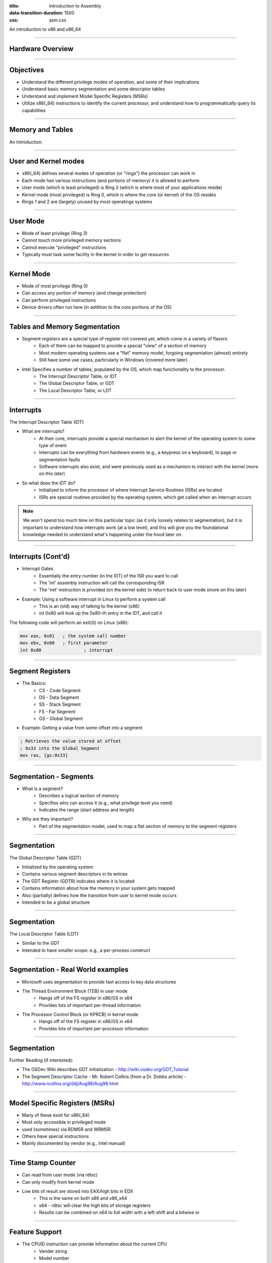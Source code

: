 :title: Introduction to Assembly
:data-transition-duration: 1500
:css: asm.css

An introduction to x86 and x86_64

----

Hardware Overview
=================

----

Objectives
==========

* Understand the different privilege modes of operation, and some of their implications
* Understand basic memory segmentation and some descriptor tables
* Understand and implement Model Specific Registers  (MSRs)
* Utilize x86(_64) instructions to identify the current processor, and understand how to programmatically query its capabilities

----

Memory and Tables
=================

An Introduction.


----

User and Kernel modes
=====================

* x86(_64) defines several modes of operation (or "rings") the processor can work in
* Each mode has various instructions (and portions of memory) it is allowed to perform
* User mode (which is least privileged) is Ring 3 (which is where most of your applications reside)
* Kernel mode (most privileged) is Ring 0, which is where the core (or kernel) of the OS resides
* Rings 1 and 2 are (largely) unused by most operatings systems

----

User Mode
=========

* Mode of least privilege (Ring 3)
* Cannot touch more privileged memory sections
* Cannot execute "privileged" instructions
* Typically must task some facility in the kernel in order to get resources

----

Kernel Mode
===========

* Mode of most privilege (Ring 0)
* Can access any portion of memory (and change protection)
* Can perform privileged instructions
* Device drivers often run here (in addition to the core portions of the OS)

----

Tables and Memory Segmentation
==============================

* Segment registers are a special type of register not covered yet, which come in a variety of flavors
	+ Each of them can be mapped to provide a special "view" of a section of memory
	+ Most modern operating systems use a "flat" memory model, forgoing segmentation (almost) entirely
	+ Still have some use cases, particularly in Windows (covered more later)
* Intel Specifies a number of tables, populated by the OS, which map functionality to the processor.
	+ The Interrupt Descriptor Table, or IDT
	+ The Global Descriptor Table, or GDT
	+ The Local Descriptor Table, or LDT

----

Interrupts
==========

The Interrupt Descriptor Table (IDT)

* What are interrupts?
	+ At their core, interrupts provide a special mechanism to alert the kernel of the operating system to some type of event
	+ Interrupts can be everything from hardware events (e.g., a keypress on a keyboard), to page or segmentation faults
	+ Software interrupts also exist, and were previously used as a mechanism to interact with the kernel (more on this later)
* So what does the IDT do?
	+ Initialized to inform the processor of where Interrupt Service Routines (ISRs) are located
	+ ISRs are special routines provided by the operating system, which get called when an interrupt occurs

.. note::

	We won't spend too much time on this particular topic (as it only loosely relates to segmentation), but it is important to understand how interrupts work (at a low level), and this will give you the foundational knowledge needed to understand what's happening under the hood later on.

----

Interrupts (Cont'd)
===================

* Interrupt Gates
	+ Essentially the entry number (in the IDT) of the ISR you want to call
	+ The 'int' assembly instruction will call the corresponding ISR
	+ The 'iret' instruction is provided (on the kernel side) to return back to user mode (more on this later)

* Example: Using a software interrupt in Linux to perform a system call
	+ This is an (old) way of talking to the kernel (x86)
	+ int 0x80 will look up the 0x80-th entry in the IDT, and call it

The following code will perform an exit(0) on Linux (x86):

.. code:: nasm
	
	mov eax, 0x01	; the system call number
	mov ebx, 0x00	; first parameter
	int 0x80 		; interrupt

---- 

Segment Registers
=================

* The Basics:
	+ CS - Code Segment
	+ DS - Data Segment
	+ SS - Stack Segment
	+ FS - Far Segment
	+ GS - Global Segment

* Example: Getting a value from some offset into a segment

.. code:: nasm

	; Retrieves the value stored at offset
	; 0x33 into the Global Segment
	mov rax, [gs:0x33]

----

Segmentation - Segments
=======================

* What is a segment?
	+ Describes a logical section of memory
	+ Specifies who can access it (e.g., what privilege level you need)
	+ Indicates the range (start address and length)
* Why are they important?
	+ Part of the segmentation model, used to map a flat section of memory to the segment registers

----

Segmentation
============

The Global Descriptor Table (GDT)

* Initialized by the operating system
* Contains various segment descriptors in its entries
* The GDT Register (GDTR) indicates where it is located
* Contains information about how the memory in your system gets mapped
* Also (partially) defines how the transition from user to kernel mode occurs
* Intended to be a global structure

----

Segmentation
============

The Local Descriptor Table (LDT)

* Similar to the GDT
* Intended to have smaller scope: e.g., a per-process construct

----

Segmentation - Real World examples
==================================

* Microsoft uses segmentation to provide fast access to key data structures
* The Thread Environment Block (TEB) in user mode
	+ Hangs off of the FS register in x86/GS in x64
	+ Provides lots of important per-thread information
* The Processor Control Block (or KPRCB) in kernel mode
	+ Hangs off of the FS register in x86/GS in x64
	+ Provides lots of important per-processor information


----

Segmentation
============

Further Reading (if interested): 

* The OSDev Wiki describes GDT initialization - http://wiki.osdev.org/GDT_Tutorial
* The Segment Descriptor Cache - Mr. Robert Collins (from a Dr. Dobbs article) - http://www.rcollins.org/ddj/Aug98/Aug98.html

----

Model Specific Registers (MSRs)
===============================

* Many of these exist for x86(_64)
* Most only accessible in privileged mode
* used (sometimes) via RDMSR and WRMSR
* Others have special instructions
* Mainly documented by vendor (e.g., Intel manual)

----

Time Stamp Counter
==================

* Can read from user mode (via rdtsc)
* Can only modify from kernel mode
* Low bits of result are stored into EAX/high bits in EDX
	+ This is the same on both x86 and x86_x64
	+ x64 - rdtsc will clear the high bits of storage registers
	+ Results can be combined on x64 to full width with a left-shift and a bitwise or

----

Feature Support
===============

* The CPUID instruction can provide information about the current CPU
	+ Vender string
	+ Model number
	+ Size of internal cache
	+ Various features supported

* The instruction behaves similarly on BOTH x86 and x86_64

* The value in EAX at the time of the CPUID call determines what information comes back
	+ 0 -> Vender ID String - stored in EBX/EDX/ECX
	+ 1 -> Returns a bitfield containing supported features
	+ ...

----

Lab 10
======

MSRs and CPUID

----

Floating Point and SIMD
=======================

----

Objectives
==========

* Understand at a basic level how floating point numbers are represented
* Perform basic floating point operations
* Understand and utilize the Single Instruction Multiple Data hardware to perform basic operations

----

x87 - The Floating Point Architecture
=====================================

.. image:: ./images/fpu_outline.jpg

----

==============
Data Registers
==============

* Can contain any 32 or 64 bit data
* Can't transfer directly from standard registers (e.g., EAX/RAX)

.. image:: ./images/fpu_data_regs.jpg

----

GDB
===

Display floating point registers:

.. code:: bash

	(gdb) tui reg float 

----

Floating Point Exceptions
=========================

* Floating point exceptions are separate from typical interrupts
* They are the only interrupts you can disable from an unprivileged operating context
* The previous instruction pointer (and other contextual information) are stored via special registers

----

Floating Point - Additional Information
=======================================

* Floating point hardware also includes its own FLAGS register
* As mentioned in the previous slide, contextual information is stored in special registers under certain circumstances

.. image:: ./images/fpu_outline.jpg

----

Floating Point Encoding
=======================

* Data encoding is a great deal more complicated for floating point than other types
* Floating point numbers are represented via scientific notation (sort of)
* We can store floats in one of three ways:
	+ Single Precision -> which is 32 bits
	+ Double Precision -> which is 64 bits
	+ Quad Precision -> which is 128 bits


----

Floating Point Encoding (cont'd)
================================

Four parts to the equation:

	+ Significand (also called the mantissa) - This is the decimal representation of our number. A non-zero value will always be in the left-most position
	+ Radix - The base to multiply by (e.g., 10)
	+ Exponent - The power to raise the radix to


----

Floating Point Data Encoding
============================

* x87 Registers Show the split between different parts (under the hood)

So if we have a number like 1378.5, and our hardware looks like this:

.. image:: ./images/fpu_data_regs.jpg

We have:

.. image:: ./images/fpu_equation.png

----

Binary Representation
=====================

1. We take the base 2 representation of the number
2. We transform the number, such that it can be represented via scientific notation
3. The exponent is encoded using a "biased" value, which expedites compare operations
4. Since we know that the left-most position of the significand will always be 1, it is dropped for single precision numbers (though it is preserved in doubles).

----

Exponent Values
===============

Bias value added to exponent

.. image:: ./images/fpu_biased_table.jpg

e.g., an exponent of 3 (111 in binary) would get added with 127 (in the case of a single precision float), or 1111111, to get 10000110.

----

Special Exponent Values
=======================

* Some values are preserved for special cases in exponent representation
	+ 00000000 (all 0s) - This value is used to encode +/- infinity
	+ 11111111 (all 1s) - This value is used to indicate NaN (Not a Number)

* NaN simply indicates that the floating point encoded value is not valid.

----

Working with Floating Point 
===========================

* The floating point registers are treated like a stack
* Values get pushed on (via "load" instructions) and popped off/copied (via "store" instructions)

----

FPU Instruction Set
===================

Basic Operations

* Loads (push)
	+ fld - Loads a floating point value from the indicated location, onto the stack
	+ flid - Loads an integer value, encoding it as a double, onto the stack

* Stores
	+ fst - Stores the value on the top of the stack at the specified location (either memory or elsewhere in the floating point stack)
	+ fstp - Performs the same operation as above, but also pops the value off the stack.
	+ fist - Converts the value at the top of the stack to an integer, and stores it at the destination.


*  Exchange: fxch - Swaps the contents of the given floating point registers

----

FPU Conditional Move
====================

fcmovcc - Move if: Copies the contents from the requested register in the stack to the top if the condition is satisfied 

* b (e.g., fcmovb) - Move if below (if CF is set to 1)
* nb - Move if not below (e.g., CF is 0)
* e - Move if equal (e.g., ZF is 1)
* ne - Move if not equal (ZF is 0)
* be - Move if below or equal (CF is 1 or ZF is 1)
* nbe - Move if not below or equal (CF is 0 and ZF is 0)

----

FPU Arithmetic Operations
=========================

* fadd/fsub/fmul - Performs the requested operation on the source and destination operands, storing the results in the destination
* fiadd/fisub/fimul - Similar to above, but performs the requested operation on a floating point and integer value

----

Lab 11
======

Floating Point Operations 

----

Single Instruction, Multiple Data (SIMD)
========================================

----

What is SIMD?
=============

* Set of specialized hardware and instructions
* SSE (Streaming SIMD Extensions) is part of this (among others)
* Provide a mechanism for operating on "vectors" of data at a time
* Can perform a variety of operations 128 bits at a time

----

SIMD Hardware
=============

* x86: 8 SSE registers available, from XMM0 - XMM7
* x64: provides 16 SSE registers, from XMM0 - XMM15

----

SIMD Operations - Moving Data
=============================

* Operations typically operate on vector or scalar values
	+ Scalar - 32 bits (single element)
	+ Vector - All elements of the SIMD register (128 bits)

* Moving data in/out:
	+ movups - Move 128 bits of data between memory and/or SIMD register(s), unaligned
	+ movaps - Move 128 bits of data between memory and/or SIMD register(s), aligned
	+ movhps - Move 64 bits into the high part of a SIMD register
	+ movlps - Move 64 bits into the low part of a SIMD register
	+ movss - Move a 32 bit value between memory and/or SIMD register(s)

----

SIMD: Moving Around
===================

.. code:: nasm

	movups xmm0, [rdi]	; moving 128 bits of data into xmm0
	movss xmm1, [rsi]	; moving 32 bits of data into xmm1
	mov [rdx], eax 
	movss xmm2, [rdx]

----

:class: instruction-table

SIMD Arithmetic
===============

The table below lists arithmetic instructions, both the scalar and vector variations:

+-----------+-----------+-----------------------+
| Vector    | Scalar    | Description           |
+-----------+-----------+-----------------------+
| addps     | addss     | Adds operands         |
+-----------+-----------+-----------------------+
| subps     | subss     | Subtracts operands    |
+-----------+-----------+-----------------------+
| mulps     | mulss     | Multiplies operands   |
+-----------+-----------+-----------------------+
| divps     | divss     | Divides operands      |
+-----------+-----------+-----------------------+
 
----

SIMD Arithmetic
===============

Example use:

.. code:: nasm

	movups xmm0, [rdi]	; load first vector
	movups xmm1, [rsi]	; load second vector
	addps xmm0, xmm1 	; add the two
	movups [rdx]		; store the result

----

SIMD Comparisons
================

Comparison Operations

* cmp* operation is a bit strange at first
	+ Compares a combination of registers/memory
	+ Stores the result in the first operand
	+ Third param indicates the type of compare to do (next slide)
	+ Result stored as 0 if the condition is false, -1 (all 1's) if true
* Min and max preserve the values that are greater (or smaller) between operands

----

:class: instruction-table

SIMD Comparisons
================

Cmp's third parameter:

+----------+------------------+----------+
| Number   | Operation        | C Equiv  |
+----------+------------------+----------+
| 0        | Equal            | ==       |
+----------+------------------+----------+
| 1        | Less Than        | <        |
+----------+------------------+----------+
| 2        | Less or equal    | <=       |
+----------+------------------+----------+
| 3        | Unordered        | n/a      |
+----------+------------------+----------+
| 4        | Not Equal        | !=       |
+----------+------------------+----------+
| 5        | Not Less than    | !(x < y) |
+----------+------------------+----------+
| 6        | Not less or equal| !(x <= y)|
+----------+------------------+----------+
| 7        | Ordered          | n/a      |
+----------+------------------+----------+

----

:class: instruction-table

SIMD Comparisons
================

Operations

+-----------+-----------+-------------------------------+
| Vector    | Scalar    | Description                   |
+-----------+-----------+-------------------------------+
| maxps     | maxss     | Obtains maximum of operands   |
+-----------+-----------+-------------------------------+
| minps     | minss     | Obtains minimum of operands   |
+-----------+-----------+-------------------------------+
| cmpps     | cmpss     | Compares operands, all 1's or |
|           |           | 0's returned.                 |
+-----------+-----------+-------------------------------+


----

SIMD Comparisons
================

Example:

.. code:: nasm

	movups xmm0, [rax]
	movups xmm1, [rcx]
	cmpps xmm0, xmm1, 4	; find the values that are not equal

----

:class: instruction-table

SIMD Bitwise Operations
=======================

+-----------+---------------------------+
| Vector    | Description               |
+-----------+---------------------------+
| andps     | Bitwise and of operands   |
+-----------+---------------------------+
| orps      | Bitwise or of operands    |
+-----------+---------------------------+
| xorps     | Bitwise xor of operands   |
+-----------+---------------------------+

----


GDB
===

Display SIMD registers:

.. code:: bash

	(gdb) tui reg vector 

----

Lab 12
======

SIMD